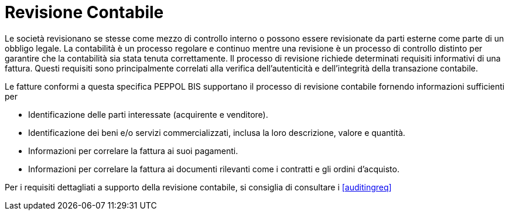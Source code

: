 
= Revisione Contabile

Le società revisionano se stesse come mezzo di controllo interno o possono essere revisionate da parti esterne come parte di un obbligo legale. La contabilità è un processo regolare e continuo mentre una revisione è un processo di controllo distinto per garantire che la contabilità sia stata tenuta correttamente. Il processo di revisione richiede determinati requisiti informativi di una fattura. Questi requisiti sono principalmente correlati alla verifica dell'autenticità e dell'integrità della transazione contabile.

Le fatture conformi a questa specifica PEPPOL BIS supportano il processo di revisione contabile fornendo informazioni sufficienti per

*	Identificazione delle parti interessate (acquirente e venditore).
*	Identificazione dei beni e/o servizi commercializzati, inclusa la loro descrizione, valore e quantità.
*	Informazioni per correlare la fattura ai suoi pagamenti.
*	Informazioni per correlare la fattura ai documenti rilevanti come i contratti e gli ordini d'acquisto.

Per i requisiti dettagliati a supporto della revisione contabile, si consiglia di consultare i <<auditingreq>>
